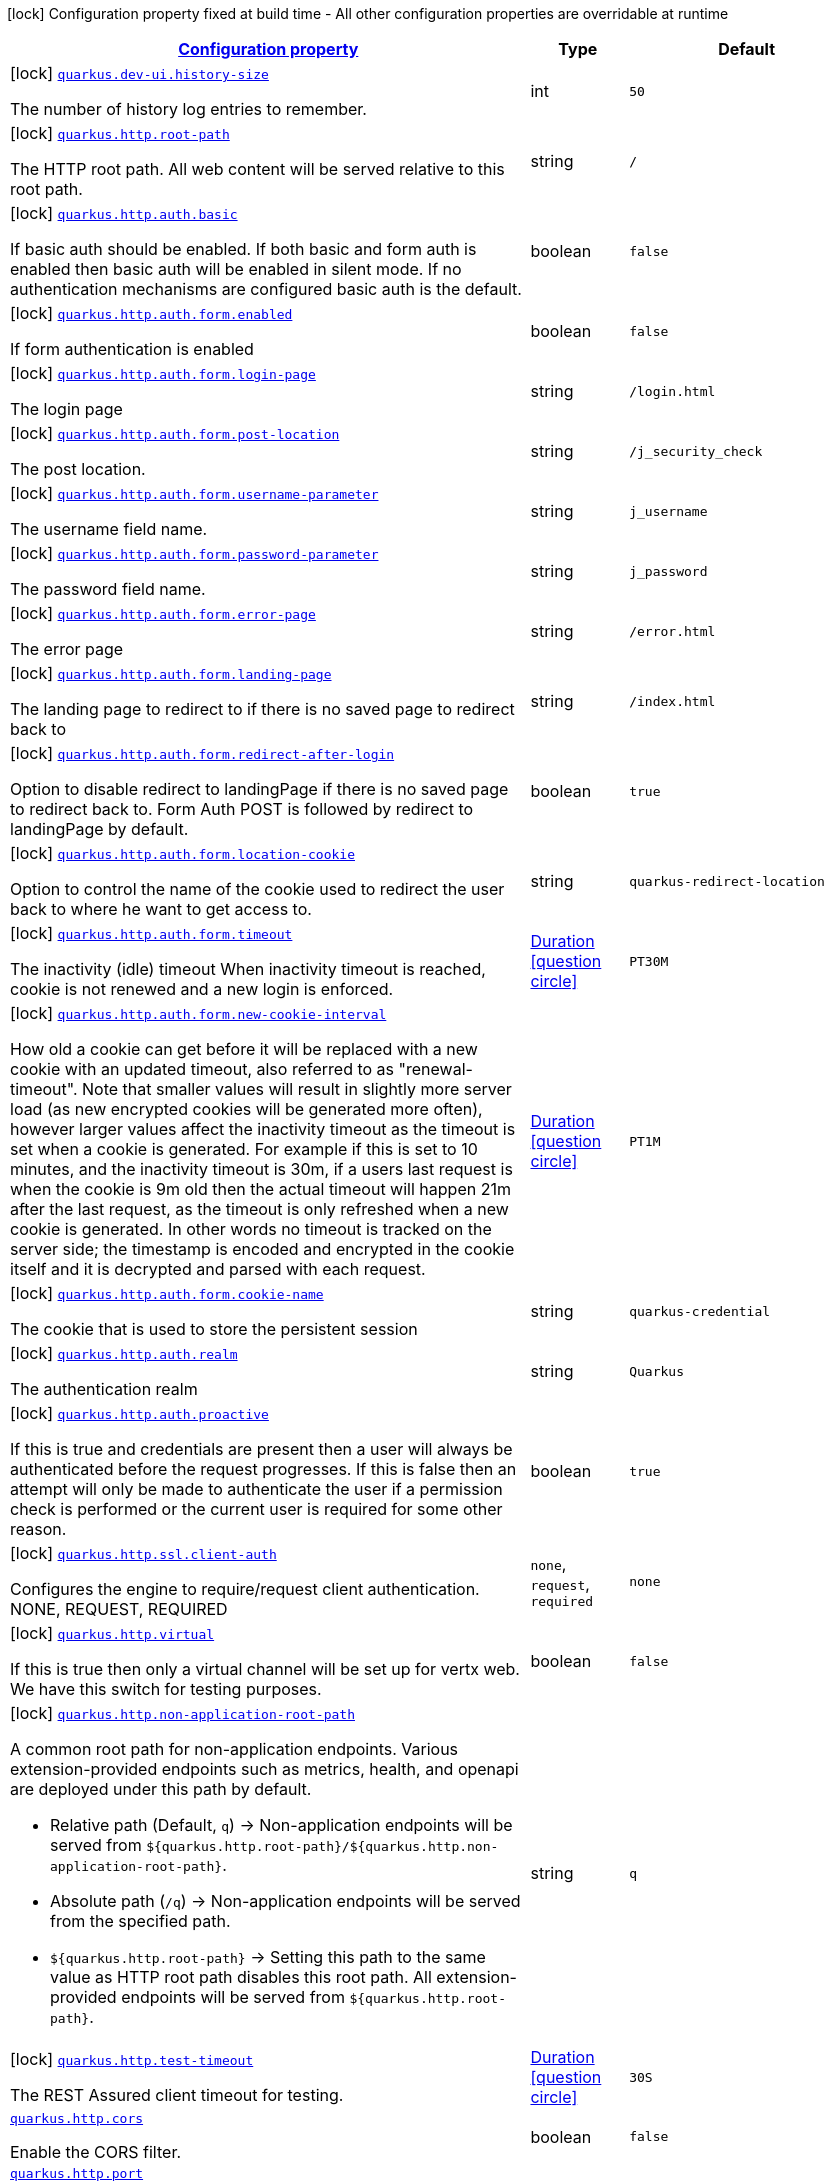 [.configuration-legend]
icon:lock[title=Fixed at build time] Configuration property fixed at build time - All other configuration properties are overridable at runtime
[.configuration-reference.searchable, cols="80,.^10,.^10"]
|===

h|[[quarkus-vertx-http_configuration]]link:#quarkus-vertx-http_configuration[Configuration property]

h|Type
h|Default

a|icon:lock[title=Fixed at build time] [[quarkus-vertx-http_quarkus.dev-ui.history-size]]`link:#quarkus-vertx-http_quarkus.dev-ui.history-size[quarkus.dev-ui.history-size]`

[.description]
--
The number of history log entries to remember.
--|int 
|`50`


a|icon:lock[title=Fixed at build time] [[quarkus-vertx-http_quarkus.http.root-path]]`link:#quarkus-vertx-http_quarkus.http.root-path[quarkus.http.root-path]`

[.description]
--
The HTTP root path. All web content will be served relative to this root path.
--|string 
|`/`


a|icon:lock[title=Fixed at build time] [[quarkus-vertx-http_quarkus.http.auth.basic]]`link:#quarkus-vertx-http_quarkus.http.auth.basic[quarkus.http.auth.basic]`

[.description]
--
If basic auth should be enabled. If both basic and form auth is enabled then basic auth will be enabled in silent mode. If no authentication mechanisms are configured basic auth is the default.
--|boolean 
|`false`


a|icon:lock[title=Fixed at build time] [[quarkus-vertx-http_quarkus.http.auth.form.enabled]]`link:#quarkus-vertx-http_quarkus.http.auth.form.enabled[quarkus.http.auth.form.enabled]`

[.description]
--
If form authentication is enabled
--|boolean 
|`false`


a|icon:lock[title=Fixed at build time] [[quarkus-vertx-http_quarkus.http.auth.form.login-page]]`link:#quarkus-vertx-http_quarkus.http.auth.form.login-page[quarkus.http.auth.form.login-page]`

[.description]
--
The login page
--|string 
|`/login.html`


a|icon:lock[title=Fixed at build time] [[quarkus-vertx-http_quarkus.http.auth.form.post-location]]`link:#quarkus-vertx-http_quarkus.http.auth.form.post-location[quarkus.http.auth.form.post-location]`

[.description]
--
The post location.
--|string 
|`/j_security_check`


a|icon:lock[title=Fixed at build time] [[quarkus-vertx-http_quarkus.http.auth.form.username-parameter]]`link:#quarkus-vertx-http_quarkus.http.auth.form.username-parameter[quarkus.http.auth.form.username-parameter]`

[.description]
--
The username field name.
--|string 
|`j_username`


a|icon:lock[title=Fixed at build time] [[quarkus-vertx-http_quarkus.http.auth.form.password-parameter]]`link:#quarkus-vertx-http_quarkus.http.auth.form.password-parameter[quarkus.http.auth.form.password-parameter]`

[.description]
--
The password field name.
--|string 
|`j_password`


a|icon:lock[title=Fixed at build time] [[quarkus-vertx-http_quarkus.http.auth.form.error-page]]`link:#quarkus-vertx-http_quarkus.http.auth.form.error-page[quarkus.http.auth.form.error-page]`

[.description]
--
The error page
--|string 
|`/error.html`


a|icon:lock[title=Fixed at build time] [[quarkus-vertx-http_quarkus.http.auth.form.landing-page]]`link:#quarkus-vertx-http_quarkus.http.auth.form.landing-page[quarkus.http.auth.form.landing-page]`

[.description]
--
The landing page to redirect to if there is no saved page to redirect back to
--|string 
|`/index.html`


a|icon:lock[title=Fixed at build time] [[quarkus-vertx-http_quarkus.http.auth.form.redirect-after-login]]`link:#quarkus-vertx-http_quarkus.http.auth.form.redirect-after-login[quarkus.http.auth.form.redirect-after-login]`

[.description]
--
Option to disable redirect to landingPage if there is no saved page to redirect back to. Form Auth POST is followed by redirect to landingPage by default.
--|boolean 
|`true`


a|icon:lock[title=Fixed at build time] [[quarkus-vertx-http_quarkus.http.auth.form.location-cookie]]`link:#quarkus-vertx-http_quarkus.http.auth.form.location-cookie[quarkus.http.auth.form.location-cookie]`

[.description]
--
Option to control the name of the cookie used to redirect the user back to where he want to get access to.
--|string 
|`quarkus-redirect-location`


a|icon:lock[title=Fixed at build time] [[quarkus-vertx-http_quarkus.http.auth.form.timeout]]`link:#quarkus-vertx-http_quarkus.http.auth.form.timeout[quarkus.http.auth.form.timeout]`

[.description]
--
The inactivity (idle) timeout When inactivity timeout is reached, cookie is not renewed and a new login is enforced.
--|link:https://docs.oracle.com/javase/8/docs/api/java/time/Duration.html[Duration]
  link:#duration-note-anchor[icon:question-circle[], title=More information about the Duration format]
|`PT30M`


a|icon:lock[title=Fixed at build time] [[quarkus-vertx-http_quarkus.http.auth.form.new-cookie-interval]]`link:#quarkus-vertx-http_quarkus.http.auth.form.new-cookie-interval[quarkus.http.auth.form.new-cookie-interval]`

[.description]
--
How old a cookie can get before it will be replaced with a new cookie with an updated timeout, also referred to as "renewal-timeout". Note that smaller values will result in slightly more server load (as new encrypted cookies will be generated more often), however larger values affect the inactivity timeout as the timeout is set when a cookie is generated. For example if this is set to 10 minutes, and the inactivity timeout is 30m, if a users last request is when the cookie is 9m old then the actual timeout will happen 21m after the last request, as the timeout is only refreshed when a new cookie is generated. In other words no timeout is tracked on the server side; the timestamp is encoded and encrypted in the cookie itself and it is decrypted and parsed with each request.
--|link:https://docs.oracle.com/javase/8/docs/api/java/time/Duration.html[Duration]
  link:#duration-note-anchor[icon:question-circle[], title=More information about the Duration format]
|`PT1M`


a|icon:lock[title=Fixed at build time] [[quarkus-vertx-http_quarkus.http.auth.form.cookie-name]]`link:#quarkus-vertx-http_quarkus.http.auth.form.cookie-name[quarkus.http.auth.form.cookie-name]`

[.description]
--
The cookie that is used to store the persistent session
--|string 
|`quarkus-credential`


a|icon:lock[title=Fixed at build time] [[quarkus-vertx-http_quarkus.http.auth.realm]]`link:#quarkus-vertx-http_quarkus.http.auth.realm[quarkus.http.auth.realm]`

[.description]
--
The authentication realm
--|string 
|`Quarkus`


a|icon:lock[title=Fixed at build time] [[quarkus-vertx-http_quarkus.http.auth.proactive]]`link:#quarkus-vertx-http_quarkus.http.auth.proactive[quarkus.http.auth.proactive]`

[.description]
--
If this is true and credentials are present then a user will always be authenticated before the request progresses. If this is false then an attempt will only be made to authenticate the user if a permission check is performed or the current user is required for some other reason.
--|boolean 
|`true`


a|icon:lock[title=Fixed at build time] [[quarkus-vertx-http_quarkus.http.ssl.client-auth]]`link:#quarkus-vertx-http_quarkus.http.ssl.client-auth[quarkus.http.ssl.client-auth]`

[.description]
--
Configures the engine to require/request client authentication. NONE, REQUEST, REQUIRED
--|`none`, `request`, `required` 
|`none`


a|icon:lock[title=Fixed at build time] [[quarkus-vertx-http_quarkus.http.virtual]]`link:#quarkus-vertx-http_quarkus.http.virtual[quarkus.http.virtual]`

[.description]
--
If this is true then only a virtual channel will be set up for vertx web. We have this switch for testing purposes.
--|boolean 
|`false`


a|icon:lock[title=Fixed at build time] [[quarkus-vertx-http_quarkus.http.non-application-root-path]]`link:#quarkus-vertx-http_quarkus.http.non-application-root-path[quarkus.http.non-application-root-path]`

[.description]
--
A common root path for non-application endpoints. Various extension-provided endpoints such as metrics, health,
and openapi are deployed under this path by default.

* Relative path (Default, `q`) ->
Non-application endpoints will be served from
`${quarkus.http.root-path}/${quarkus.http.non-application-root-path}`.
* Absolute path (`/q`) ->
Non-application endpoints will be served from the specified path.
* `${quarkus.http.root-path}` -> Setting this path to the same value as HTTP root path disables
this root path. All extension-provided endpoints will be served from `${quarkus.http.root-path}`.
--|string 
|`q`


a|icon:lock[title=Fixed at build time] [[quarkus-vertx-http_quarkus.http.test-timeout]]`link:#quarkus-vertx-http_quarkus.http.test-timeout[quarkus.http.test-timeout]`

[.description]
--
The REST Assured client timeout for testing.
--|link:https://docs.oracle.com/javase/8/docs/api/java/time/Duration.html[Duration]
  link:#duration-note-anchor[icon:question-circle[], title=More information about the Duration format]
|`30S`


a| [[quarkus-vertx-http_quarkus.http.cors]]`link:#quarkus-vertx-http_quarkus.http.cors[quarkus.http.cors]`

[.description]
--
Enable the CORS filter.
--|boolean 
|`false`


a| [[quarkus-vertx-http_quarkus.http.port]]`link:#quarkus-vertx-http_quarkus.http.port[quarkus.http.port]`

[.description]
--
The HTTP port
--|int 
|`8080`


a| [[quarkus-vertx-http_quarkus.http.test-port]]`link:#quarkus-vertx-http_quarkus.http.test-port[quarkus.http.test-port]`

[.description]
--
The HTTP port used to run tests
--|int 
|`8081`


a| [[quarkus-vertx-http_quarkus.http.host]]`link:#quarkus-vertx-http_quarkus.http.host[quarkus.http.host]`

[.description]
--
The HTTP host In dev/test mode this defaults to localhost, in prod mode this defaults to 0.0.0.0 Defaulting to 0.0.0.0 makes it easier to deploy Quarkus to container, however it is not suitable for dev/test mode as other people on the network can connect to your development machine.
--|string 
|required icon:exclamation-circle[title=Configuration property is required]


a| [[quarkus-vertx-http_quarkus.http.host-enabled]]`link:#quarkus-vertx-http_quarkus.http.host-enabled[quarkus.http.host-enabled]`

[.description]
--
Enable listening to host:port
--|boolean 
|`true`


a| [[quarkus-vertx-http_quarkus.http.ssl-port]]`link:#quarkus-vertx-http_quarkus.http.ssl-port[quarkus.http.ssl-port]`

[.description]
--
The HTTPS port
--|int 
|`8443`


a| [[quarkus-vertx-http_quarkus.http.test-ssl-port]]`link:#quarkus-vertx-http_quarkus.http.test-ssl-port[quarkus.http.test-ssl-port]`

[.description]
--
The HTTPS port used to run tests
--|int 
|`8444`


a| [[quarkus-vertx-http_quarkus.http.insecure-requests]]`link:#quarkus-vertx-http_quarkus.http.insecure-requests[quarkus.http.insecure-requests]`

[.description]
--
If insecure (i.e. http rather than https) requests are allowed. If this is `enabled` then http works as normal. `redirect` will still open the http port, but all requests will be redirected to the HTTPS port. `disabled` will prevent the HTTP port from opening at all.
--|`enabled`, `redirect`, `disabled` 
|`enabled`


a| [[quarkus-vertx-http_quarkus.http.http2]]`link:#quarkus-vertx-http_quarkus.http.http2[quarkus.http.http2]`

[.description]
--
If this is true (the default) then HTTP/2 will be enabled. Note that for browsers to be able to use it HTTPS must be enabled, and you must be running on JDK11 or above, as JDK8 does not support ALPN.
--|boolean 
|`true`


a| [[quarkus-vertx-http_quarkus.http.cors.origins]]`link:#quarkus-vertx-http_quarkus.http.cors.origins[quarkus.http.cors.origins]`

[.description]
--
Origins allowed for CORS Comma separated list of valid URLs. ex: http://www.quarkus.io,http://localhost:3000 The filter allows any origin if this is not set. default: returns any requested origin as valid
--|list of string 
|


a| [[quarkus-vertx-http_quarkus.http.cors.methods]]`link:#quarkus-vertx-http_quarkus.http.cors.methods[quarkus.http.cors.methods]`

[.description]
--
HTTP methods allowed for CORS Comma separated list of valid methods. ex: GET,PUT,POST The filter allows any method if this is not set. default: returns any requested method as valid
--|list of string 
|


a| [[quarkus-vertx-http_quarkus.http.cors.headers]]`link:#quarkus-vertx-http_quarkus.http.cors.headers[quarkus.http.cors.headers]`

[.description]
--
HTTP headers allowed for CORS Comma separated list of valid headers. ex: X-Custom,Content-Disposition The filter allows any header if this is not set. default: returns any requested header as valid
--|list of string 
|


a| [[quarkus-vertx-http_quarkus.http.cors.exposed-headers]]`link:#quarkus-vertx-http_quarkus.http.cors.exposed-headers[quarkus.http.cors.exposed-headers]`

[.description]
--
HTTP headers exposed in CORS Comma separated list of valid headers. ex: X-Custom,Content-Disposition default: empty
--|list of string 
|


a| [[quarkus-vertx-http_quarkus.http.cors.access-control-max-age]]`link:#quarkus-vertx-http_quarkus.http.cors.access-control-max-age[quarkus.http.cors.access-control-max-age]`

[.description]
--
The `Access-Control-Max-Age` response header value indicating how long the results of a pre-flight request can be cached.
--|link:https://docs.oracle.com/javase/8/docs/api/java/time/Duration.html[Duration]
  link:#duration-note-anchor[icon:question-circle[], title=More information about the Duration format]
|


a| [[quarkus-vertx-http_quarkus.http.cors.access-control-allow-credentials]]`link:#quarkus-vertx-http_quarkus.http.cors.access-control-allow-credentials[quarkus.http.cors.access-control-allow-credentials]`

[.description]
--
The `Access-Control-Allow-Credentials` header is used to tell the browsers to expose the response to front-end JavaScript code when the request’s credentials mode Request.credentials is “include”. The value of this header will default to `true` if `quarkus.http.cors.origins` property is set and there is a match with the precise `Origin` header and that header is not '++*++'.
--|boolean 
|


a| [[quarkus-vertx-http_quarkus.http.ssl.certificate.files]]`link:#quarkus-vertx-http_quarkus.http.ssl.certificate.files[quarkus.http.ssl.certificate.files]`

[.description]
--
The list of path to server certificates using the PEM format. Specifying multiple files require SNI to be enabled.
--|list of path 
|


a| [[quarkus-vertx-http_quarkus.http.ssl.certificate.key-files]]`link:#quarkus-vertx-http_quarkus.http.ssl.certificate.key-files[quarkus.http.ssl.certificate.key-files]`

[.description]
--
The list of path to server certificates private key file using the PEM format. Specifying multiple files require SNI to be enabled. The order of the key files must match the order of the certificates.
--|list of path 
|


a| [[quarkus-vertx-http_quarkus.http.ssl.certificate.key-store-file]]`link:#quarkus-vertx-http_quarkus.http.ssl.certificate.key-store-file[quarkus.http.ssl.certificate.key-store-file]`

[.description]
--
An optional key store which holds the certificate information instead of specifying separate files.
--|path 
|


a| [[quarkus-vertx-http_quarkus.http.ssl.certificate.key-store-file-type]]`link:#quarkus-vertx-http_quarkus.http.ssl.certificate.key-store-file-type[quarkus.http.ssl.certificate.key-store-file-type]`

[.description]
--
An optional parameter to specify type of the key store file. If not given, the type is automatically detected based on the file name.
--|string 
|


a| [[quarkus-vertx-http_quarkus.http.ssl.certificate.key-store-provider]]`link:#quarkus-vertx-http_quarkus.http.ssl.certificate.key-store-provider[quarkus.http.ssl.certificate.key-store-provider]`

[.description]
--
An optional parameter to specify a provider of the key store file. If not given, the provider is automatically detected based on the key store file type.
--|string 
|


a| [[quarkus-vertx-http_quarkus.http.ssl.certificate.key-store-password]]`link:#quarkus-vertx-http_quarkus.http.ssl.certificate.key-store-password[quarkus.http.ssl.certificate.key-store-password]`

[.description]
--
A parameter to specify the password of the key store file. If not given, the default ("password") is used.
--|string 
|`password`


a| [[quarkus-vertx-http_quarkus.http.ssl.certificate.key-store-key-alias]]`link:#quarkus-vertx-http_quarkus.http.ssl.certificate.key-store-key-alias[quarkus.http.ssl.certificate.key-store-key-alias]`

[.description]
--
An optional parameter to select a specific key in the key store. When SNI is disabled, if the key store contains multiple keys and no alias is specified, the behavior is undefined.
--|string 
|


a| [[quarkus-vertx-http_quarkus.http.ssl.certificate.key-store-key-password]]`link:#quarkus-vertx-http_quarkus.http.ssl.certificate.key-store-key-password[quarkus.http.ssl.certificate.key-store-key-password]`

[.description]
--
An optional parameter to define the password for the key, in case it's different from `key-store-password`.
--|string 
|


a| [[quarkus-vertx-http_quarkus.http.ssl.certificate.trust-store-file]]`link:#quarkus-vertx-http_quarkus.http.ssl.certificate.trust-store-file[quarkus.http.ssl.certificate.trust-store-file]`

[.description]
--
An optional trust store which holds the certificate information of the certificates to trust.
--|path 
|


a| [[quarkus-vertx-http_quarkus.http.ssl.certificate.trust-store-file-type]]`link:#quarkus-vertx-http_quarkus.http.ssl.certificate.trust-store-file-type[quarkus.http.ssl.certificate.trust-store-file-type]`

[.description]
--
An optional parameter to specify type of the trust store file. If not given, the type is automatically detected based on the file name.
--|string 
|


a| [[quarkus-vertx-http_quarkus.http.ssl.certificate.trust-store-provider]]`link:#quarkus-vertx-http_quarkus.http.ssl.certificate.trust-store-provider[quarkus.http.ssl.certificate.trust-store-provider]`

[.description]
--
An optional parameter to specify a provider of the trust store file. If not given, the provider is automatically detected based on the trust store file type.
--|string 
|


a| [[quarkus-vertx-http_quarkus.http.ssl.certificate.trust-store-password]]`link:#quarkus-vertx-http_quarkus.http.ssl.certificate.trust-store-password[quarkus.http.ssl.certificate.trust-store-password]`

[.description]
--
A parameter to specify the password of the trust store file.
--|string 
|


a| [[quarkus-vertx-http_quarkus.http.ssl.certificate.trust-store-cert-alias]]`link:#quarkus-vertx-http_quarkus.http.ssl.certificate.trust-store-cert-alias[quarkus.http.ssl.certificate.trust-store-cert-alias]`

[.description]
--
An optional parameter to trust only one specific certificate in the trust store (instead of trusting all certificates in the store).
--|string 
|


a| [[quarkus-vertx-http_quarkus.http.ssl.cipher-suites]]`link:#quarkus-vertx-http_quarkus.http.ssl.cipher-suites[quarkus.http.ssl.cipher-suites]`

[.description]
--
The cipher suites to use. If none is given, a reasonable default is selected.
--|list of string 
|


a| [[quarkus-vertx-http_quarkus.http.ssl.protocols]]`link:#quarkus-vertx-http_quarkus.http.ssl.protocols[quarkus.http.ssl.protocols]`

[.description]
--
The list of protocols to explicitly enable.
--|list of string 
|`TLSv1.3,TLSv1.2`


a| [[quarkus-vertx-http_quarkus.http.ssl.sni]]`link:#quarkus-vertx-http_quarkus.http.ssl.sni[quarkus.http.ssl.sni]`

[.description]
--
Enables Server Name Indication (SNI), an TLS extension allowing the server to use multiple certificates. The client indicate the server name during the TLS handshake, allowing the server to select the right certificate.
--|boolean 
|`false`


a| [[quarkus-vertx-http_quarkus.http.io-threads]]`link:#quarkus-vertx-http_quarkus.http.io-threads[quarkus.http.io-threads]`

[.description]
--
The number if IO threads used to perform IO. This will be automatically set to a reasonable value based on the number of CPU cores if it is not provided. If this is set to a higher value than the number of Vert.x event loops then it will be capped at the number of event loops. In general this should be controlled by setting quarkus.vertx.event-loops-pool-size, this setting should only be used if you want to limit the number of HTTP io threads to a smaller number than the total number of IO threads.
--|int 
|


a| [[quarkus-vertx-http_quarkus.http.limits.max-header-size]]`link:#quarkus-vertx-http_quarkus.http.limits.max-header-size[quarkus.http.limits.max-header-size]`

[.description]
--
The maximum length of all headers.
--|MemorySize  link:#memory-size-note-anchor[icon:question-circle[], title=More information about the MemorySize format]
|`20K`


a| [[quarkus-vertx-http_quarkus.http.limits.max-body-size]]`link:#quarkus-vertx-http_quarkus.http.limits.max-body-size[quarkus.http.limits.max-body-size]`

[.description]
--
The maximum size of a request body.
--|MemorySize  link:#memory-size-note-anchor[icon:question-circle[], title=More information about the MemorySize format]
|`10240K`


a| [[quarkus-vertx-http_quarkus.http.limits.max-chunk-size]]`link:#quarkus-vertx-http_quarkus.http.limits.max-chunk-size[quarkus.http.limits.max-chunk-size]`

[.description]
--
The max HTTP chunk size
--|MemorySize  link:#memory-size-note-anchor[icon:question-circle[], title=More information about the MemorySize format]
|`8192`


a| [[quarkus-vertx-http_quarkus.http.limits.max-initial-line-length]]`link:#quarkus-vertx-http_quarkus.http.limits.max-initial-line-length[quarkus.http.limits.max-initial-line-length]`

[.description]
--
The maximum length of the initial line (e.g. `"GET / HTTP/1.0"`).
--|int 
|`4096`


a| [[quarkus-vertx-http_quarkus.http.limits.max-form-attribute-size]]`link:#quarkus-vertx-http_quarkus.http.limits.max-form-attribute-size[quarkus.http.limits.max-form-attribute-size]`

[.description]
--
The maximum length of a form attribute.
--|MemorySize  link:#memory-size-note-anchor[icon:question-circle[], title=More information about the MemorySize format]
|`2048`


a| [[quarkus-vertx-http_quarkus.http.limits.max-connections]]`link:#quarkus-vertx-http_quarkus.http.limits.max-connections[quarkus.http.limits.max-connections]`

[.description]
--
The maximum number of connections that are allowed at any one time. If this is set it is recommended to set a short idle timeout.
--|int 
|


a| [[quarkus-vertx-http_quarkus.http.idle-timeout]]`link:#quarkus-vertx-http_quarkus.http.idle-timeout[quarkus.http.idle-timeout]`

[.description]
--
Http connection idle timeout
--|link:https://docs.oracle.com/javase/8/docs/api/java/time/Duration.html[Duration]
  link:#duration-note-anchor[icon:question-circle[], title=More information about the Duration format]
|`30M`


a| [[quarkus-vertx-http_quarkus.http.read-timeout]]`link:#quarkus-vertx-http_quarkus.http.read-timeout[quarkus.http.read-timeout]`

[.description]
--
Http connection read timeout for blocking IO. This is the maximum amount of time a thread will wait for data, before an IOException will be thrown and the connection closed.
--|link:https://docs.oracle.com/javase/8/docs/api/java/time/Duration.html[Duration]
  link:#duration-note-anchor[icon:question-circle[], title=More information about the Duration format]
|`60S`


a| [[quarkus-vertx-http_quarkus.http.body.handle-file-uploads]]`link:#quarkus-vertx-http_quarkus.http.body.handle-file-uploads[quarkus.http.body.handle-file-uploads]`

[.description]
--
Whether the files sent using `multipart/form-data` will be stored locally. 
 If `true`, they will be stored in `quarkus.http.body-handler.uploads-directory` and will be made available via `io.vertx.ext.web.RoutingContext.fileUploads()`. Otherwise, the the files sent using `multipart/form-data` will not be stored locally, and `io.vertx.ext.web.RoutingContext.fileUploads()` will always return an empty collection. Note that even with this option being set to `false`, the `multipart/form-data` requests will be accepted.
--|boolean 
|`true`


a| [[quarkus-vertx-http_quarkus.http.body.uploads-directory]]`link:#quarkus-vertx-http_quarkus.http.body.uploads-directory[quarkus.http.body.uploads-directory]`

[.description]
--
The directory where the files sent using `multipart/form-data` should be stored. 
 Either an absolute path or a path relative to the current directory of the application process.
--|string 
|`${java.io.tmpdir}/uploads`


a| [[quarkus-vertx-http_quarkus.http.body.merge-form-attributes]]`link:#quarkus-vertx-http_quarkus.http.body.merge-form-attributes[quarkus.http.body.merge-form-attributes]`

[.description]
--
Whether the form attributes should be added to the request parameters. 
 If `true`, the form attributes will be added to the request parameters; otherwise the form parameters will not be added to the request parameters
--|boolean 
|`true`


a| [[quarkus-vertx-http_quarkus.http.body.delete-uploaded-files-on-end]]`link:#quarkus-vertx-http_quarkus.http.body.delete-uploaded-files-on-end[quarkus.http.body.delete-uploaded-files-on-end]`

[.description]
--
Whether the uploaded files should be removed after serving the request. 
 If `true` the uploaded files stored in `quarkus.http.body-handler.uploads-directory` will be removed after handling the request. Otherwise the files will be left there forever.
--|boolean 
|`true`


a| [[quarkus-vertx-http_quarkus.http.body.preallocate-body-buffer]]`link:#quarkus-vertx-http_quarkus.http.body.preallocate-body-buffer[quarkus.http.body.preallocate-body-buffer]`

[.description]
--
Whether the body buffer should pre-allocated based on the `Content-Length` header value. 
 If `true` the body buffer is pre-allocated according to the size read from the `Content-Length` header. Otherwise the body buffer is pre-allocated to 1KB, and is resized dynamically
--|boolean 
|`false`


a| [[quarkus-vertx-http_quarkus.http.auth.session.encryption-key]]`link:#quarkus-vertx-http_quarkus.http.auth.session.encryption-key[quarkus.http.auth.session.encryption-key]`

[.description]
--
The encryption key that is used to store persistent logins (e.g. for form auth). Logins are stored in a persistent cookie that is encrypted with AES-256 using a key derived from a SHA-256 hash of the key that is provided here. If no key is provided then an in-memory one will be generated, this will change on every restart though so it is not suitable for production environments. This must be more than 16 characters long for security reasons
--|string 
|


a| [[quarkus-vertx-http_quarkus.http.so-reuse-port]]`link:#quarkus-vertx-http_quarkus.http.so-reuse-port[quarkus.http.so-reuse-port]`

[.description]
--
Enable socket reuse port (linux/macOs native transport only)
--|boolean 
|`false`


a| [[quarkus-vertx-http_quarkus.http.tcp-quick-ack]]`link:#quarkus-vertx-http_quarkus.http.tcp-quick-ack[quarkus.http.tcp-quick-ack]`

[.description]
--
Enable tcp quick ack (linux native transport only)
--|boolean 
|`false`


a| [[quarkus-vertx-http_quarkus.http.tcp-cork]]`link:#quarkus-vertx-http_quarkus.http.tcp-cork[quarkus.http.tcp-cork]`

[.description]
--
Enable tcp cork (linux native transport only)
--|boolean 
|`false`


a| [[quarkus-vertx-http_quarkus.http.tcp-fast-open]]`link:#quarkus-vertx-http_quarkus.http.tcp-fast-open[quarkus.http.tcp-fast-open]`

[.description]
--
Enable tcp fast open (linux native transport only)
--|boolean 
|`false`


a| [[quarkus-vertx-http_quarkus.http.domain-socket]]`link:#quarkus-vertx-http_quarkus.http.domain-socket[quarkus.http.domain-socket]`

[.description]
--
Path to a unix domain socket
--|string 
|`/var/run/io.quarkus.app.socket`


a| [[quarkus-vertx-http_quarkus.http.domain-socket-enabled]]`link:#quarkus-vertx-http_quarkus.http.domain-socket-enabled[quarkus.http.domain-socket-enabled]`

[.description]
--
Enable listening to host:port
--|boolean 
|`false`


a| [[quarkus-vertx-http_quarkus.http.record-request-start-time]]`link:#quarkus-vertx-http_quarkus.http.record-request-start-time[quarkus.http.record-request-start-time]`

[.description]
--
If this is true then the request start time will be recorded to enable logging of total request time. This has a small performance penalty, so is disabled by default.
--|boolean 
|`false`


a| [[quarkus-vertx-http_quarkus.http.access-log.enabled]]`link:#quarkus-vertx-http_quarkus.http.access-log.enabled[quarkus.http.access-log.enabled]`

[.description]
--
If access logging is enabled. By default this will log via the standard logging facility
--|boolean 
|`false`


a| [[quarkus-vertx-http_quarkus.http.access-log.exclude-pattern]]`link:#quarkus-vertx-http_quarkus.http.access-log.exclude-pattern[quarkus.http.access-log.exclude-pattern]`

[.description]
--
A regular expression that can be used to exclude some paths from logging.
--|string 
|


a| [[quarkus-vertx-http_quarkus.http.access-log.pattern]]`link:#quarkus-vertx-http_quarkus.http.access-log.pattern[quarkus.http.access-log.pattern]`

[.description]
--
The access log pattern.

If this is the string `common`, `combined` or `long` then this will use one of the specified named formats:

- common: `%h %l %u %t "%r" %s %b`
- combined: `%h %l %u %t "%r" %s %b "%{i,Referer}" "%{i,User-Agent}"`
- long: `%r\n%{ALL_REQUEST_HEADERS}`

Otherwise consult the Quarkus documentation for the full list of variables that can be used.
--|string 
|`common`


a| [[quarkus-vertx-http_quarkus.http.access-log.log-to-file]]`link:#quarkus-vertx-http_quarkus.http.access-log.log-to-file[quarkus.http.access-log.log-to-file]`

[.description]
--
If logging should be done to a separate file.
--|boolean 
|`false`


a| [[quarkus-vertx-http_quarkus.http.access-log.base-file-name]]`link:#quarkus-vertx-http_quarkus.http.access-log.base-file-name[quarkus.http.access-log.base-file-name]`

[.description]
--
The access log file base name, defaults to 'quarkus' which will give a log file name of 'quarkus.log'.
--|string 
|`quarkus`


a| [[quarkus-vertx-http_quarkus.http.access-log.log-directory]]`link:#quarkus-vertx-http_quarkus.http.access-log.log-directory[quarkus.http.access-log.log-directory]`

[.description]
--
The log directory to use when logging access to a file If this is not set then the current working directory is used.
--|string 
|


a| [[quarkus-vertx-http_quarkus.http.access-log.log-suffix]]`link:#quarkus-vertx-http_quarkus.http.access-log.log-suffix[quarkus.http.access-log.log-suffix]`

[.description]
--
The log file suffix
--|string 
|`.log`


a| [[quarkus-vertx-http_quarkus.http.access-log.category]]`link:#quarkus-vertx-http_quarkus.http.access-log.category[quarkus.http.access-log.category]`

[.description]
--
The log category to use if logging is being done via the standard log mechanism (i.e. if base-file-name is empty).
--|string 
|`io.quarkus.http.access-log`


a| [[quarkus-vertx-http_quarkus.http.access-log.rotate]]`link:#quarkus-vertx-http_quarkus.http.access-log.rotate[quarkus.http.access-log.rotate]`

[.description]
--
If the log should be rotated daily
--|boolean 
|`true`


a| [[quarkus-vertx-http_quarkus.http.enable-compression]]`link:#quarkus-vertx-http_quarkus.http.enable-compression[quarkus.http.enable-compression]`

[.description]
--
If responses should be compressed. Note that this will attempt to compress all responses, to avoid compressing already compressed content (such as images) you need to set the following header: Content-Encoding: identity Which will tell vert.x not to compress the response.
--|boolean 
|`false`


a| [[quarkus-vertx-http_quarkus.http.proxy.proxy-address-forwarding]]`link:#quarkus-vertx-http_quarkus.http.proxy.proxy-address-forwarding[quarkus.http.proxy.proxy-address-forwarding]`

[.description]
--
If this is true then the address, scheme etc will be set from headers forwarded by the proxy server, such as `X-Forwarded-For`. This should only be set if you are behind a proxy that sets these headers.
--|boolean 
|`false`


a| [[quarkus-vertx-http_quarkus.http.proxy.allow-forwarded]]`link:#quarkus-vertx-http_quarkus.http.proxy.allow-forwarded[quarkus.http.proxy.allow-forwarded]`

[.description]
--
If this is true and proxy address forwarding is enabled then the standard `Forwarded` header will be used, rather than the more common but not standard `X-Forwarded-For`.
--|boolean 
|`false`


a| [[quarkus-vertx-http_quarkus.http.proxy.enable-forwarded-host]]`link:#quarkus-vertx-http_quarkus.http.proxy.enable-forwarded-host[quarkus.http.proxy.enable-forwarded-host]`

[.description]
--
Enable override the received request's host through a forwarded host header.
--|boolean 
|`false`


a| [[quarkus-vertx-http_quarkus.http.proxy.forwarded-host-header]]`link:#quarkus-vertx-http_quarkus.http.proxy.forwarded-host-header[quarkus.http.proxy.forwarded-host-header]`

[.description]
--
Configure the forwarded host header to be used if override enabled.
--|string 
|`X-Forwarded-Host`


a| [[quarkus-vertx-http_quarkus.http.proxy.enable-forwarded-prefix]]`link:#quarkus-vertx-http_quarkus.http.proxy.enable-forwarded-prefix[quarkus.http.proxy.enable-forwarded-prefix]`

[.description]
--
Enable prefix the received request's path with a forwarded prefix header.
--|boolean 
|`false`


a| [[quarkus-vertx-http_quarkus.http.proxy.forwarded-prefix-header]]`link:#quarkus-vertx-http_quarkus.http.proxy.forwarded-prefix-header[quarkus.http.proxy.forwarded-prefix-header]`

[.description]
--
Configure the forwarded prefix header to be used if prefixing enabled.
--|string 
|`X-Forwarded-Prefix`


a|icon:lock[title=Fixed at build time] [[quarkus-vertx-http_quarkus.http.auth.permission.-permissions-.enabled]]`link:#quarkus-vertx-http_quarkus.http.auth.permission.-permissions-.enabled[quarkus.http.auth.permission."permissions".enabled]`

[.description]
--
Determines whether the entire permission set is enabled, or not. By default, if the permission set is defined, it is enabled.
--|boolean 
|


a|icon:lock[title=Fixed at build time] [[quarkus-vertx-http_quarkus.http.auth.permission.-permissions-.policy]]`link:#quarkus-vertx-http_quarkus.http.auth.permission.-permissions-.policy[quarkus.http.auth.permission."permissions".policy]`

[.description]
--
The HTTP policy that this permission set is linked to. There are 3 built in policies: permit, deny and authenticated. Role based policies can be defined, and extensions can add their own policies.
--|string 
|required icon:exclamation-circle[title=Configuration property is required]


a|icon:lock[title=Fixed at build time] [[quarkus-vertx-http_quarkus.http.auth.permission.-permissions-.methods]]`link:#quarkus-vertx-http_quarkus.http.auth.permission.-permissions-.methods[quarkus.http.auth.permission."permissions".methods]`

[.description]
--
The methods that this permission set applies to. If this is not set then they apply to all methods. Note that if a request matches any path from any permission set, but does not match the constraint due to the method not being listed then the request will be denied. Method specific permissions take precedence over matches that do not have any methods set. This means that for example if Quarkus is configured to allow GET and POST requests to /admin to and no other permissions are configured PUT requests to /admin will be denied.
--|list of string 
|


a|icon:lock[title=Fixed at build time] [[quarkus-vertx-http_quarkus.http.auth.permission.-permissions-.paths]]`link:#quarkus-vertx-http_quarkus.http.auth.permission.-permissions-.paths[quarkus.http.auth.permission."permissions".paths]`

[.description]
--
The paths that this permission check applies to. If the path ends in /++*++ then this is treated as a path prefix, otherwise it is treated as an exact match. Matches are done on a length basis, so the most specific path match takes precedence. If multiple permission sets match the same path then explicit methods matches take precedence over over matches without methods set, otherwise the most restrictive permissions are applied.
--|list of string 
|


a|icon:lock[title=Fixed at build time] [[quarkus-vertx-http_quarkus.http.auth.permission.-permissions-.auth-mechanism]]`link:#quarkus-vertx-http_quarkus.http.auth.permission.-permissions-.auth-mechanism[quarkus.http.auth.permission."permissions".auth-mechanism]`

[.description]
--
Path specific authentication mechanism which must be used to authenticate a user. It needs to match `HttpCredentialTransport` authentication scheme such as 'basic', 'bearer', 'form', etc.
--|string 
|


a|icon:lock[title=Fixed at build time] [[quarkus-vertx-http_quarkus.http.auth.policy.-role-policy-.roles-allowed]]`link:#quarkus-vertx-http_quarkus.http.auth.policy.-role-policy-.roles-allowed[quarkus.http.auth.policy."role-policy".roles-allowed]`

[.description]
--
The roles that are allowed to access resources protected by this policy
--|list of string 
|required icon:exclamation-circle[title=Configuration property is required]


a| [[quarkus-vertx-http_quarkus.http.same-site-cookie.-same-site-cookie-.case-sensitive]]`link:#quarkus-vertx-http_quarkus.http.same-site-cookie.-same-site-cookie-.case-sensitive[quarkus.http.same-site-cookie."same-site-cookie".case-sensitive]`

[.description]
--
If the cookie pattern is case sensitive
--|boolean 
|`false`


a| [[quarkus-vertx-http_quarkus.http.same-site-cookie.-same-site-cookie-.value]]`link:#quarkus-vertx-http_quarkus.http.same-site-cookie.-same-site-cookie-.value[quarkus.http.same-site-cookie."same-site-cookie".value]`

[.description]
--
The value to set in the samesite attribute
--|`none`, `strict`, `lax` 
|required icon:exclamation-circle[title=Configuration property is required]


a| [[quarkus-vertx-http_quarkus.http.same-site-cookie.-same-site-cookie-.enable-client-checker]]`link:#quarkus-vertx-http_quarkus.http.same-site-cookie.-same-site-cookie-.enable-client-checker[quarkus.http.same-site-cookie."same-site-cookie".enable-client-checker]`

[.description]
--
Some User Agents break when sent SameSite=None, this will detect them and avoid sending the value
--|boolean 
|`true`


a| [[quarkus-vertx-http_quarkus.http.same-site-cookie.-same-site-cookie-.add-secure-for-none]]`link:#quarkus-vertx-http_quarkus.http.same-site-cookie.-same-site-cookie-.add-secure-for-none[quarkus.http.same-site-cookie."same-site-cookie".add-secure-for-none]`

[.description]
--
If this is true then the 'secure' attribute will automatically be sent on cookies with a SameSite attribute of None.
--|boolean 
|`true`

|===
ifndef::no-duration-note[]
[NOTE]
[[duration-note-anchor]]
.About the Duration format
====
The format for durations uses the standard `java.time.Duration` format.
You can learn more about it in the link:https://docs.oracle.com/javase/8/docs/api/java/time/Duration.html#parse-java.lang.CharSequence-[Duration#parse() javadoc].

You can also provide duration values starting with a number.
In this case, if the value consists only of a number, the converter treats the value as seconds.
Otherwise, `PT` is implicitly prepended to the value to obtain a standard `java.time.Duration` format.
====
endif::no-duration-note[]

[NOTE]
[[memory-size-note-anchor]]
.About the MemorySize format
====
A size configuration option recognises string in this format (shown as a regular expression): `[0-9]+[KkMmGgTtPpEeZzYy]?`.
If no suffix is given, assume bytes.
====
